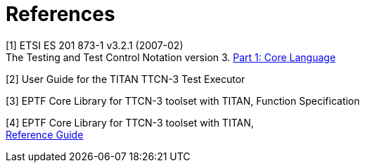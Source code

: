 = References

[[_1]]
[1] ETSI ES 201 873-1 v3.2.1 (2007-02) +
The Testing and Test Control Notation version 3. http://www.etsi.org/deliver/etsi_es/201800_201899/20187301/03.02.01_60/es_20187301v030201p.pdf[Part 1: Core Language]

[[_2]]
[2] User Guide for the TITAN TTCN-3 Test Executor

[[_3]]
[3] EPTF Core Library for TTCN-3 toolset with TITAN, Function Specification

[[_4]]
[4] EPTF Core Library for TTCN-3 toolset with TITAN, +
http://ttcn.ericsson.se/TCC_Releases/Libraries/EPTF_Core_Library_CNL113512/doc/apidoc/html/index.html[Reference Guide]
